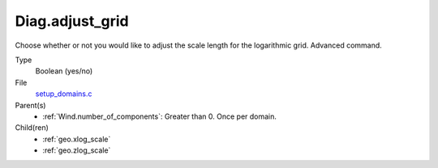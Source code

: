 Diag.adjust_grid
================
Choose whether or not you would like to adjust the scale length
for the logarithmic grid. Advanced command.

Type
  Boolean (yes/no)

File
  `setup_domains.c <https://github.com/agnwinds/python/blob/master/source/setup_domains.c>`_


Parent(s)
  * :ref:`Wind.number_of_components`: Greater than 0. Once per domain.


Child(ren)
  * :ref:`geo.xlog_scale`

  * :ref:`geo.zlog_scale`

